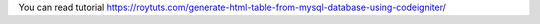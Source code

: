 You can read tutorial https://roytuts.com/generate-html-table-from-mysql-database-using-codeigniter/